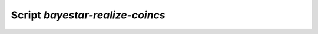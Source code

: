 Script `bayestar-realize-coincs`
================================

.. argparse::
    :module: ligo.skymap.tool.bayestar_realize_coincs
    :func: parser
